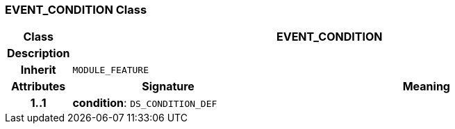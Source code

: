 === EVENT_CONDITION Class

[cols="^1,3,5"]
|===
h|*Class*
2+^h|*EVENT_CONDITION*

h|*Description*
2+a|

h|*Inherit*
2+|`MODULE_FEATURE`

h|*Attributes*
^h|*Signature*
^h|*Meaning*

h|*1..1*
|*condition*: `DS_CONDITION_DEF`
a|
|===
